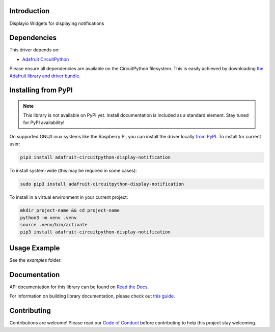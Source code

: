 Introduction
============

.. image:: https://readthedocs.org/projects/adafruit-circuitpython-display_notification/badge/?version=latest
    :target: https://docs.circuitpython.org/projects/display_notification/en/latest/
    :alt: Documentation Status

.. image:: https://raw.githubusercontent.com/adafruit/Adafruit_CircuitPython_Bundle/main/badges/adafruit_discord.svg
    :target: https://adafru.it/discord
    :alt: Discord

.. image:: https://github.com/adafruit/Adafruit_CircuitPython_Display_Notification/workflows/Build%20CI/badge.svg
    :target: https://github.com/adafruit/Adafruit_CircuitPython_Display_Notification/actions
    :alt: Build Status

.. image:: https://img.shields.io/endpoint?url=https://raw.githubusercontent.com/astral-sh/ruff/main/assets/badge/v2.json
    :target: https://github.com/astral-sh/ruff
    :alt: Code Style: Ruff

Displayio Widgets for displaying notifications


Dependencies
=============
This driver depends on:

* `Adafruit CircuitPython <https://github.com/adafruit/circuitpython>`_

Please ensure all dependencies are available on the CircuitPython filesystem.
This is easily achieved by downloading
`the Adafruit library and driver bundle <https://circuitpython.org/libraries>`_.

Installing from PyPI
=====================
.. note:: This library is not available on PyPI yet. Install documentation is included
   as a standard element. Stay tuned for PyPI availability!

On supported GNU/Linux systems like the Raspberry Pi, you can install the driver locally `from
PyPI <https://pypi.org/project/adafruit-circuitpython-display_notification/>`_. To install for current user:

.. code-block:: shell

    pip3 install adafruit-circuitpython-display-notification

To install system-wide (this may be required in some cases):

.. code-block:: shell

    sudo pip3 install adafruit-circuitpython-display-notification

To install in a virtual environment in your current project:

.. code-block:: shell

    mkdir project-name && cd project-name
    python3 -m venv .venv
    source .venv/bin/activate
    pip3 install adafruit-circuitpython-display-notification

Usage Example
=============

See the `examples` folder.

Documentation
=============

API documentation for this library can be found on `Read the Docs <https://docs.circuitpython.org/projects/display_notification/en/latest/>`_.

For information on building library documentation, please check out `this guide <https://learn.adafruit.com/creating-and-sharing-a-circuitpython-library/sharing-our-docs-on-readthedocs#sphinx-5-1>`_.

Contributing
============

Contributions are welcome! Please read our `Code of Conduct
<https://github.com/adafruit/Adafruit_CircuitPython_Display_Notification/blob/main/CODE_OF_CONDUCT.md>`_
before contributing to help this project stay welcoming.
